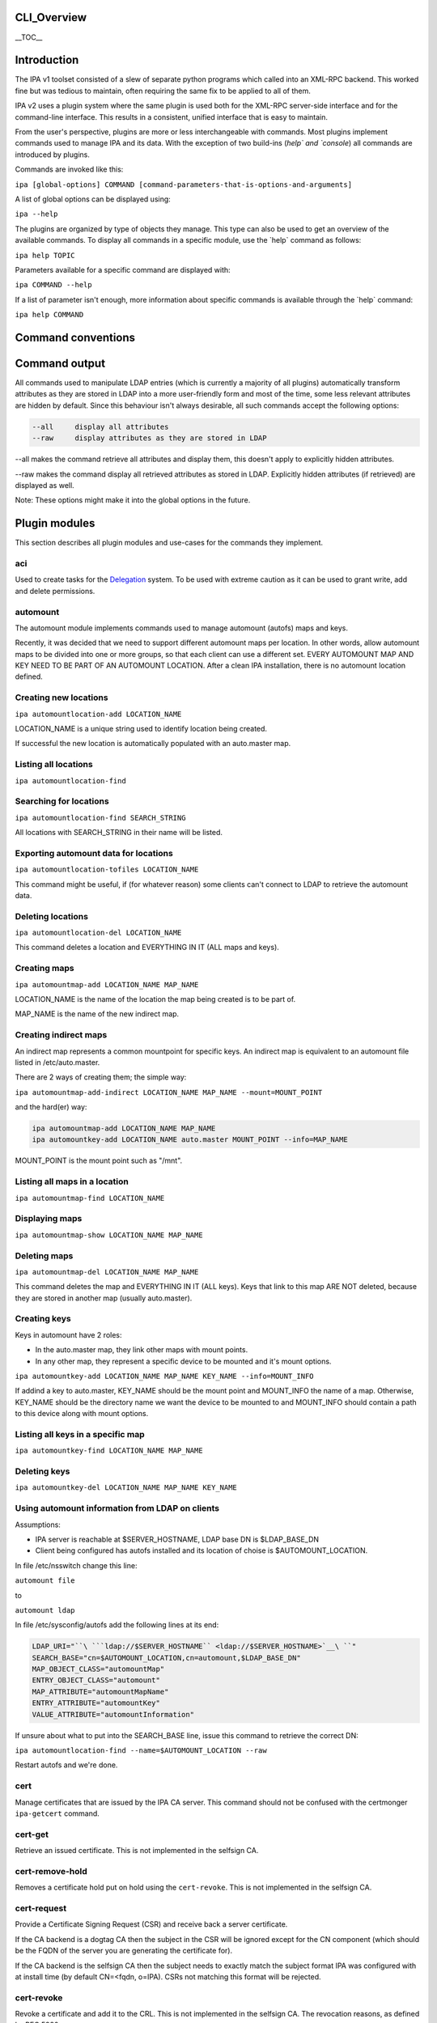 CLI_Overview
============

\__TOC_\_

Introduction
============

The IPA v1 toolset consisted of a slew of separate python programs which
called into an XML-RPC backend. This worked fine but was tedious to
maintain, often requiring the same fix to be applied to all of them.

IPA v2 uses a plugin system where the same plugin is used both for the
XML-RPC server-side interface and for the command-line interface. This
results in a consistent, unified interface that is easy to maintain.

From the user's perspective, plugins are more or less interchangeable
with commands. Most plugins implement commands used to manage IPA and
its data. With the exception of two build-ins (`help\` and \`console`)
all commands are introduced by plugins.

Commands are invoked like this:

``ipa [global-options] COMMAND [command-parameters-that-is-options-and-arguments]``

A list of global options can be displayed using:

``ipa --help``

The plugins are organized by type of objects they manage. This type can
also be used to get an overview of the available commands. To display
all commands in a specific module, use the \`help\` command as follows:

``ipa help TOPIC``

Parameters available for a specific command are displayed with:

``ipa COMMAND --help``

If a list of parameter isn't enough, more information about specific
commands is available through the \`help\` command:

``ipa help COMMAND``



Command conventions
===================



Command output
==============

All commands used to manipulate LDAP entries (which is currently a
majority of all plugins) automatically transform attributes as they are
stored in LDAP into a more user-friendly form and most of the time, some
less relevant attributes are hidden by default. Since this behaviour
isn't always desirable, all such commands accept the following options:

.. code-block:: text

    --all     display all attributes
    --raw     display attributes as they are stored in LDAP

--all makes the command retrieve all attributes and display them, this
doesn't apply to explicitly hidden attributes.

--raw makes the command display all retrieved attributes as stored in
LDAP. Explicitly hidden attributes (if retrieved) are displayed as well.

Note: These options might make it into the global options in the future.



Plugin modules
==============

This section describes all plugin modules and use-cases for the commands
they implement.

aci
---

Used to create tasks for the `Delegation <Delegation>`__ system. To be
used with extreme caution as it can be used to grant write, add and
delete permissions.

automount
---------

The automount module implements commands used to manage automount
(autofs) maps and keys.

Recently, it was decided that we need to support different automount
maps per location. In other words, allow automount maps to be divided
into one or more groups, so that each client can use a different set.
EVERY AUTOMOUNT MAP AND KEY NEED TO BE PART OF AN AUTOMOUNT LOCATION.
After a clean IPA installation, there is no automount location defined.



Creating new locations
----------------------------------------------------------------------------------------------

``ipa automountlocation-add LOCATION_NAME``

LOCATION_NAME is a unique string used to identify location being
created.

If successful the new location is automatically populated with an
auto.master map.



Listing all locations
----------------------------------------------------------------------------------------------

``ipa automountlocation-find``



Searching for locations
----------------------------------------------------------------------------------------------

``ipa automountlocation-find SEARCH_STRING``

All locations with SEARCH_STRING in their name will be listed.



Exporting automount data for locations
----------------------------------------------------------------------------------------------

``ipa automountlocation-tofiles LOCATION_NAME``

This command might be useful, if (for whatever reason) some clients
can't connect to LDAP to retrieve the automount data.



Deleting locations
----------------------------------------------------------------------------------------------

``ipa automountlocation-del LOCATION_NAME``

This command deletes a location and EVERYTHING IN IT (ALL maps and
keys).



Creating maps
----------------------------------------------------------------------------------------------

``ipa automountmap-add LOCATION_NAME MAP_NAME``

LOCATION_NAME is the name of the location the map being created is to be
part of.

MAP_NAME is the name of the new indirect map.



Creating indirect maps
----------------------------------------------------------------------------------------------

An indirect map represents a common mountpoint for specific keys. An
indirect map is equivalent to an automount file listed in
/etc/auto.master.

There are 2 ways of creating them; the simple way:

``ipa automountmap-add-indirect LOCATION_NAME MAP_NAME --mount=MOUNT_POINT``

and the hard(er) way:

.. code-block:: text

     ipa automountmap-add LOCATION_NAME MAP_NAME
     ipa automountkey-add LOCATION_NAME auto.master MOUNT_POINT --info=MAP_NAME

MOUNT_POINT is the mount point such as "/mnt".



Listing all maps in a location
----------------------------------------------------------------------------------------------

``ipa automountmap-find LOCATION_NAME``



Displaying maps
----------------------------------------------------------------------------------------------

``ipa automountmap-show LOCATION_NAME MAP_NAME``



Deleting maps
----------------------------------------------------------------------------------------------

``ipa automountmap-del LOCATION_NAME MAP_NAME``

This command deletes the map and EVERYTHING IN IT (ALL keys). Keys that
link to this map ARE NOT deleted, because they are stored in another map
(usually auto.master).



Creating keys
----------------------------------------------------------------------------------------------

Keys in automount have 2 roles:

-  In the auto.master map, they link other maps with mount points.
-  In any other map, they represent a specific device to be mounted and
   it's mount options.

``ipa automountkey-add LOCATION_NAME MAP_NAME KEY_NAME --info=MOUNT_INFO``

If addind a key to auto.master, KEY_NAME should be the mount point and
MOUNT_INFO the name of a map. Otherwise, KEY_NAME should be the
directory name we want the device to be mounted to and MOUNT_INFO should
contain a path to this device along with mount options.



Listing all keys in a specific map
----------------------------------------------------------------------------------------------

``ipa automountkey-find LOCATION_NAME MAP_NAME``



Deleting keys
----------------------------------------------------------------------------------------------

``ipa automountkey-del LOCATION_NAME MAP_NAME KEY_NAME``



Using automount information from LDAP on clients
----------------------------------------------------------------------------------------------

Assumptions:

-  IPA server is reachable at $SERVER_HOSTNAME, LDAP base DN is
   $LDAP_BASE_DN
-  Client being configured has autofs installed and its location of
   choise is $AUTOMOUNT_LOCATION.

In file /etc/nsswitch change this line:

``automount file``

to

``automount ldap``

In file /etc/sysconfig/autofs add the following lines at its end:

.. code-block:: text

    LDAP_URI="``\ ```ldap://$SERVER_HOSTNAME`` <ldap://$SERVER_HOSTNAME>`__\ ``"
    SEARCH_BASE="cn=$AUTOMOUNT_LOCATION,cn=automount,$LDAP_BASE_DN"
    MAP_OBJECT_CLASS="automountMap"
    ENTRY_OBJECT_CLASS="automount"
    MAP_ATTRIBUTE="automountMapName"
    ENTRY_ATTRIBUTE="automountKey"
    VALUE_ATTRIBUTE="automountInformation"

If unsure about what to put into the SEARCH_BASE line, issue this
command to retrieve the correct DN:

``ipa automountlocation-find --name=$AUTOMOUNT_LOCATION --raw``

Restart autofs and we're done.

cert
----

Manage certificates that are issued by the IPA CA server. This command
should not be confused with the certmonger ``ipa-getcert`` command.



cert-get
----------------------------------------------------------------------------------------------

Retrieve an issued certificate. This is not implemented in the selfsign
CA.



cert-remove-hold
----------------------------------------------------------------------------------------------

Removes a certificate hold put on hold using the ``cert-revoke``. This
is not implemented in the selfsign CA.



cert-request
----------------------------------------------------------------------------------------------

Provide a Certificate Signing Request (CSR) and receive back a server
certificate.

If the CA backend is a dogtag CA then the subject in the CSR will be
ignored except for the CN component (which should be the FQDN of the
server you are generating the certificate for).

If the CA backend is the selfsign CA then the subject needs to exactly
match the subject format IPA was configured with at install time (by
default CN=<fqdn, o=IPA). CSRs not matching this format will be
rejected.



cert-revoke
----------------------------------------------------------------------------------------------

Revoke a certificate and add it to the CRL. This is not implemented in
the selfsign CA. The revocation reasons, as defined by RFC 5280, are:

-  0 - unspecified
-  1 - keyCompromise
-  2 - cACompromise
-  3 - affiliationChanged
-  4 - superseded
-  5 - cessationOfOperation
-  6 - certificateHold
-  8 - removeFromCRL
-  9 - privilegeWithdrawn
-  10 - aACompromise



cert-status
----------------------------------------------------------------------------------------------

Return the status of a certificate request. The dogtag CA issues
certificates immediately so generally this will always be issued. This
is not implemented in the selfsign CA.

config
------

Manage IPA configuration information such as:

-  default login shell
-  default primary group
-  root of home directories
-  maximum username length
-  LDAP search limits
-  Attributes used in searches

dns
---

Domain Name System (DNS) management.

Implements a set of commands useful for manipulating DNS records used by
the BIND LDAP plugin.

EXAMPLES:

Add new zone;

``ipa dns-create example.com nameserver.example.com admin@example.com``

Add second nameserver for example.com:

``ipa dns-add-rr example.com @ NS nameserver2.example.com``

Delete previously added nameserver from example.com:

``ipa dns-del-rr example.com @ NS nameserver2.example.com``

Add new A record for www.example.com: (random IP)

``ipa dns-add-rr example.com www A 80.142.15.2``

Show zone example.com:

``ipa dns-show example.com``

Find zone with 'example' in it's domain name:

``ipa dns-find example``

Find records for resources with 'www' in their name in zone example.com:

``ipa dns-find-rr example.com www``

Find A records for resource www in zone example.com

``ipa dns-find-rr example.com --resource www --type A``

Show records for resource www in zone example.com

``ipa dns-show-rr example.com www``

Delete zone example.com with all resource records:

``ipa dns-delete example.com``

group
-----

Groups of users.

A notable change in v2 is that it allows non-Posix groups (the default).
To create a posix group add the --posix flag. If you forget to create
the group as posix at creation you can promote it with group-mod.

A posix group cannot be made into a non-posix group.

hbac
----

Managed Host-Based Access Control is used to control who can log into
what machines, when and from where.

There are 4 components to an HBAC:

-  host: hosts and hostgroups affected by HBAC rule (the target host)
-  sourcehost: hosts and hostgroups affected by HBAC rule (the source
   host)
-  user: users and groups affected by HBAC rule (the who)
-  accesstime: when the rule is active. There can be more than one.

A simple example: Allow the user admin to ssh into the host tiger from
the host lion.

.. code-block:: text

    $ ipa hbac-add --type=allow --service=sshd tiger_sshd
    $ ipa hbac-add-host tiger_sshd --hosts=tiger.example.com
    $ ipa hbac-add-sourcehost tiger_sshd --hosts=lion.example.com
    $ ipa hbac-add-user --users=admin tiger_sshd

There is no access time associated with this rule so it is is always
available.

host
----

A host represents a computer. Certain information can be maintained with
the host but this isn't meant to serve as an inventory system. The
following pieces of information can be stored:

-  Description
-  Locality (broadly where it is, e.g. Baltimore)
-  Location (specifically where it is, Lab 2)
-  Platform
-  OS

A password can be set on the host to be used by the ipa-join command.
This allows the host to enroll into the IPA realm and obtain a keytab.
This password is a one-use password and is removed when a keytab is
retrieved.

hostgroup
---------

Groups of hosts.

misc
----

netgroup
--------

passwd
------

Used to set or reset a user's password.

Any password not set by the user will require a reset the first time the
user logs in.



Password Policy: pwpolicy
-------------------------

This plugin provides group-based password policy. A global policy is
defined but can be overridden with a group-based policy.

Each policy has a priority value set, an integer from 1-maxint. The
higher the value, the higher the priority. What this means is that if a
user is in multiple groups with password policies set then the one with
the highest priority wins.



Add new policy
----------------------------------------------------------------------------------------------

Not all aspects of the policy are required but policies are not
additive. So if your global policy sets maxlife to 99 days and you don't
set one in your group policy this does not default to 99 days, it
defaults to no policy set on max life.



Delete policy
----------------------------------------------------------------------------------------------

This allows you to remove the password policy from a given group. Any
users that were in that group will use the next highest policy or the
global policy. The global policy cannot be removed.



Modify policy
----------------------------------------------------------------------------------------------

This is used both for modifying per-group policy and the global policy.
If no --group option is passed in then the global policy is modified.



Show policy
----------------------------------------------------------------------------------------------

There are 3 options with this plugin:

-  Pass no arguments to see the global policy
-  Pass in --group to show the policy associated with that group
-  Pass in --user to show the policy that applies to the user

This last option is useful to see how the priorities impact the policy
that will apply to a given user.

rolegroup
---------

Used in the delegation system. A rolegroup is a high-level concept that
logically groups tasks together.

See `Delegation <Delegation>`__ for more information

service
-------

A service represents a kerberos or system service on a host. The format
is SERVICE/FQDN@REALM. The service string is generally a convention
appropriate to the service. Some examples are:

-  host - used for ssh
-  HTTP - used with mod_auth_kerb

Service names in kerberos are case-sensitive.

Services may also store certificates.

The ipa-getkeytab command can be used to obtain a keytab for a service.

taskgroup
---------

A group that is granted access by a specific ACI. The idea is that one
or more ACIs to complete a task grant permission to a taskgroup. A
rolegroup can then be made a member of a taskgroup. Members of a group
inherit ACI permissions.

So users of a rolegroup are granted permissions.

See `Delegation <Delegation>`__ for more information

user
----

Manage users.



Lock a user account
----------------------------------------------------------------------------------------------

user-lock will lock a user account, preventing them from logging in.



Unlock user account
----------------------------------------------------------------------------------------------

user-unlock will unlock a user account.